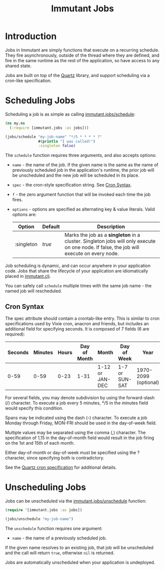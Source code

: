 #+TITLE:     Immutant Jobs

* Introduction

  Jobs in Immutant are simply functions that execute on a recurring 
  schedule. They fire asynchronously, outside of the thread where they are 
  defined, and fire in the same runtime as the rest of the application, so 
  have access to any shared state.

  Jobs are built on top of the [[http://quartz-scheduler.org][Quartz]] library, and support scheduling via
  a cron-like specification. 

* Scheduling Jobs

  Scheduling a job is as simple as calling [[./apidoc/immutant.jobs-api.html#immutant.jobs/schedule][immutant.jobs/schedule]]:

  #+begin_src clojure
    (ns my.ns
      (:require [immutant.jobs :as jobs]))
      
    (jobs/schedule "my-job-name" "*/5 * * * * ?" 
                   #(println "I was called!")
                   :singleton false)
  #+end_src

  The =schedule= function requires three arguments, and also accepts options:

  * =name= - the name of the job. If the given name is the same as the name of 
    previously scheduled job in the application's runtime, the prior job will be 
    unscheduled and the new job will be scheduled in its place. 
  * =spec= - the cron-style specification string. See [[#jobs-cron-syntax][Cron Syntax]].
  * =f= - the zero argument function that will be invoked each time the job fires.
  * =options= - options are specified as alternating key & value literals. Valid options are:

    | Option     | Default | Description                                                                                                                              |
    |------------+---------+------------------------------------------------------------------------------------------------------------------------------------------|
    | :singleton | /true/  | Marks the job as a *singleton* in a cluster. Singleton jobs will only execute on one node. If false, the job will execute on every node. |

  Job scheduling is dynamic, and can occur anywhere in your application code. 
  Jobs that share the lifecycle of your application are idiomatically placed in [[./initialization.html#initialization-immutant-clj][immutant.clj]].

  You can safely call =schedule= multiple times with the same job name - the named job will 
  rescheduled.

** Cron Syntax
   :PROPERTIES:
   :CUSTOM_ID: jobs-cron-syntax
   :END:

  The spec attribute should contain a crontab-like entry. This is similar to cron specifications
  used by Vixie cron, anacron and friends, but includes an additional field for specifying seconds.
  It is composed of 7 fields (6 are required):

  | Seconds | Minutes | Hours | Day of Month | Month           | Day of Week    | Year                 |
  |---------+---------+-------+--------------+-----------------+----------------+----------------------|
  |    0-59 |    0-59 |  0-23 | 1-31         | 1-12 or JAN-DEC | 1-7 or SUN-SAT | 1970-2099 (optional) |

  For several fields, you may denote subdivision by using the forward-slash (/) character. To execute a job 
  every 5 minutes, */5 in the minutes field would specify this condition.

  Spans may be indicated using the dash (-) character. To execute a job Monday through Friday, MON-FRI 
  should be used in the day-of-week field.

  Multiple values may be separated using the comma (,) character. The specification of 1,15 in the 
  day-of-month field would result in the job firing on the 1st and 15th of each month.

  Either day-of-month or day-of-week must be specified using the ? character, since specifying
  both is contradictory.

  See the [[http://www.quartz-scheduler.org/documentation/quartz-1.x/tutorials/TutorialLesson06][Quartz cron specification]] for additional details.

* Unscheduling Jobs
  
  Jobs can be unscheduled via the [[./apidoc/immutant.jobs-api.html#immutant.jobs/unschedule][immutant.jobs/unschedule]] function:

  #+begin_src clojure
    (require '[immutant.jobs :as jobs])
    
    (jobs/unschedule "my-job-name")
  #+end_src

  The =unschedule= function requires one argument:

  * =name= - the name of a previously scheduled job.

  If the given name resolves to an existing job, that job will be unscheduled and the call will
  return =true=, otherwise =nil= is returned.

  Jobs are automatically unscheduled when your application is undeployed.


